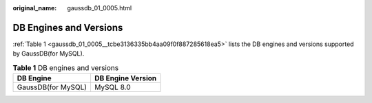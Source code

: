 :original_name: gaussdb_01_0005.html

.. _gaussdb_01_0005:

DB Engines and Versions
=======================

:ref:`Table 1 <gaussdb_01_0005__tcbe3136335bb4aa09f0f887285618ea5>` lists the DB engines and versions supported by GaussDB(for MySQL).

.. _gaussdb_01_0005__tcbe3136335bb4aa09f0f887285618ea5:

.. table:: **Table 1** DB engines and versions

   ================== =================
   DB Engine          DB Engine Version
   ================== =================
   GaussDB(for MySQL) MySQL 8.0
   ================== =================
